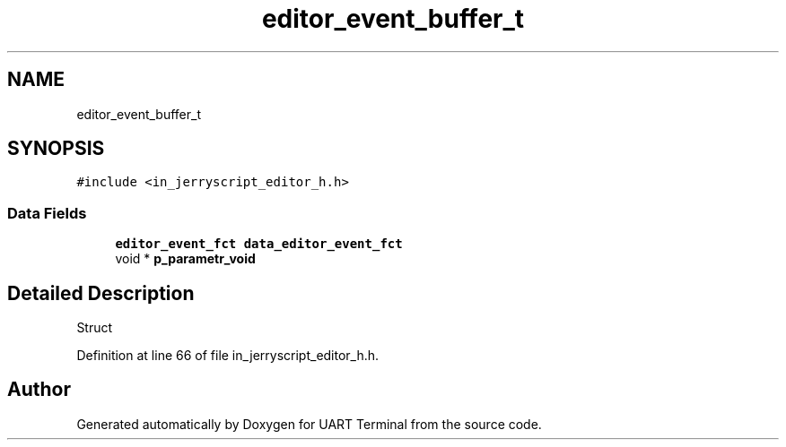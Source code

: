 .TH "editor_event_buffer_t" 3 "Mon Apr 20 2020" "Version V2.0" "UART Terminal" \" -*- nroff -*-
.ad l
.nh
.SH NAME
editor_event_buffer_t
.SH SYNOPSIS
.br
.PP
.PP
\fC#include <in_jerryscript_editor_h\&.h>\fP
.SS "Data Fields"

.in +1c
.ti -1c
.RI "\fBeditor_event_fct\fP \fBdata_editor_event_fct\fP"
.br
.ti -1c
.RI "void * \fBp_parametr_void\fP"
.br
.in -1c
.SH "Detailed Description"
.PP 
Struct 
.PP
Definition at line 66 of file in_jerryscript_editor_h\&.h\&.

.SH "Author"
.PP 
Generated automatically by Doxygen for UART Terminal from the source code\&.
